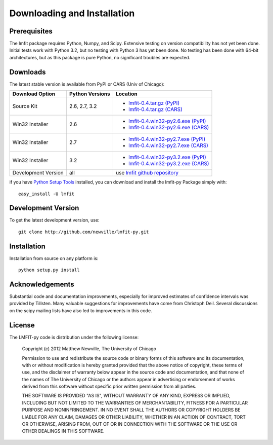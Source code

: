 ====================================
Downloading and Installation
====================================

Prerequisites
~~~~~~~~~~~~~~~

The lmfit package requires Python, Numpy, and Scipy.  Extensive testing on
version compatibility has not yet been done.  Initial tests work with
Python 3.2, but no testing with Python 3 has yet been done.  No testing has
been done with 64-bit architectures, but as this package is pure Python, no
significant troubles are expected.


Downloads
~~~~~~~~~~~~~

The latest stable version is available from PyPI or CARS (Univ of Chicago):

.. _lmfit-0.4.tar.gz (CARS):   http://cars9.uchicago.edu/software/python/lmfit/src/lmfit-0.4.tar.gz
.. _lmfit-0.4.win32-py2.6.exe (CARS): http://cars9.uchicago.edu/software/python/lmfit/src/lmfit-0.4.win32-py2.6.exe
.. _lmfit-0.4.win32-py2.7.exe (CARS): http://cars9.uchicago.edu/software/python/lmfit/src/lmfit-0.4.win32-py2.7.exe
.. _lmfit-0.4.win32-py3.2.exe (CARS): http://cars9.uchicago.edu/software/python/lmfit/src/lmfit-0.4.win32-py3.2.exe

.. _lmfit-0.4.tar.gz (PyPI): http://pypi.python.org/packages/source/l/lmfit/lmfit-0.4.tar.gz
.. _lmfit-0.4.win32-py2.6.exe (PyPI): http://pypi.python.org/packages/any/l/lmfit/lmfit-0.4.win32-py2.6.exe
.. _lmfit-0.4.win32-py2.7.exe (PyPI): http://pypi.python.org/packages/any/l/lmfit/lmfit-0.4.win32-py2.7.exe
.. _lmfit-0.4.win32-py3.2.exe (PyPI): http://pypi.python.org/packages/any/l/lmfit/lmfit-0.4.win32-py3.2.exe

.. _lmfit github repository:   http://github.com/newville/lmfit-py
.. _lmfit at pypi:             http://pypi.python.org/pypi/lmfit/
.. _Python Setup Tools:        http://pypi.python.org/pypi/setuptools

+----------------------+------------------+--------------------------------------------+
|  Download Option     | Python Versions  |  Location                                  |
+======================+==================+============================================+
|  Source Kit          | 2.6, 2.7, 3.2    | -  `lmfit-0.4.tar.gz (PyPI)`_              |
|                      |                  | -  `lmfit-0.4.tar.gz (CARS)`_              |
+----------------------+------------------+--------------------------------------------+
|  Win32 Installer     |   2.6            | -  `lmfit-0.4.win32-py2.6.exe (PyPI)`_     |
|                      |                  | -  `lmfit-0.4.win32-py2.6.exe (CARS)`_     |
+----------------------+------------------+--------------------------------------------+
|  Win32 Installer     |   2.7            | -  `lmfit-0.4.win32-py2.7.exe (PyPI)`_     |
|                      |                  | -  `lmfit-0.4.win32-py2.7.exe (CARS)`_     |
+----------------------+------------------+--------------------------------------------+
|  Win32 Installer     |   3.2            | -  `lmfit-0.4.win32-py3.2.exe (PyPI)`_     |
|                      |                  | -  `lmfit-0.4.win32-py3.2.exe (CARS)`_     |
+----------------------+------------------+--------------------------------------------+
|  Development Version |   all            |  use `lmfit github repository`_            |
+----------------------+------------------+--------------------------------------------+

if you have `Python Setup Tools`_  installed, you can download and install
the lmfit-py Package simply with::

   easy_install -U lmfit


Development Version
~~~~~~~~~~~~~~~~~~~~~~~~

To get the latest development version, use::

   git clone http://github.com/newville/lmfit-py.git


Installation
~~~~~~~~~~~~~~~~~

Installation from source on any platform is::

   python setup.py install

Acknowledgements
~~~~~~~~~~~~~~~~~~

Substantial code and documentation improvements, especially for improved
estimates of confidence intervals was provided by Tillsten.  Many valuable
suggestions for improvements have come from Christoph Deil.  Several
discussions on the scipy mailing lists have also led to improvements in
this code. 


License
~~~~~~~~~~~~~

The LMFIT-py code is distribution under the following license:

  Copyright (c) 2012 Matthew Newville, The University of Chicago

  Permission to use and redistribute the source code or binary forms of this
  software and its documentation, with or without modification is hereby
  granted provided that the above notice of copyright, these terms of use,
  and the disclaimer of warranty below appear in the source code and
  documentation, and that none of the names of The University of Chicago or
  the authors appear in advertising or endorsement of works derived from this
  software without specific prior written permission from all parties.

  THE SOFTWARE IS PROVIDED "AS IS", WITHOUT WARRANTY OF ANY KIND, EXPRESS OR
  IMPLIED, INCLUDING BUT NOT LIMITED TO THE WARRANTIES OF MERCHANTABILITY,
  FITNESS FOR A PARTICULAR PURPOSE AND NONINFRINGEMENT.  IN NO EVENT SHALL
  THE AUTHORS OR COPYRIGHT HOLDERS BE LIABLE FOR ANY CLAIM, DAMAGES OR OTHER
  LIABILITY, WHETHER IN AN ACTION OF CONTRACT, TORT OR OTHERWISE, ARISING
  FROM, OUT OF OR IN CONNECTION WITH THE SOFTWARE OR THE USE OR OTHER
  DEALINGS IN THIS SOFTWARE.


